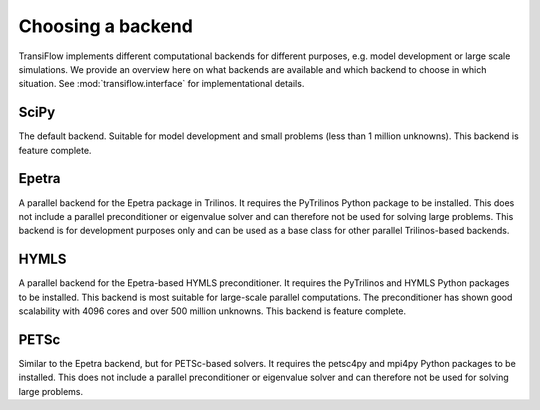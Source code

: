 Choosing a backend
==================
TransiFlow implements different computational backends for different purposes, e.g. model development or large scale simulations.
We provide an overview here on what backends are available and which backend to choose in which situation.
See :mod:`transiflow.interface` for implementational details.

SciPy
-----
The default backend.
Suitable for model development and small problems (less than 1 million unknowns).
This backend is feature complete.

Epetra
------
A parallel backend for the Epetra package in Trilinos.
It requires the PyTrilinos Python package to be installed.
This does not include a parallel preconditioner or eigenvalue solver and can therefore not be used for solving large problems.
This backend is for development purposes only and can be used as a base class for other parallel Trilinos-based backends.

HYMLS
-----
A parallel backend for the Epetra-based HYMLS preconditioner.
It requires the PyTrilinos and HYMLS Python packages to be installed.
This backend is most suitable for large-scale parallel computations.
The preconditioner has shown good scalability with 4096 cores and over 500 million unknowns.
This backend is feature complete.

PETSc
-----
Similar to the Epetra backend, but for PETSc-based solvers.
It requires the petsc4py and mpi4py Python packages to be installed.
This does not include a parallel preconditioner or eigenvalue solver and can therefore not be used for solving large problems.
